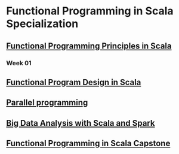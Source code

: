 * Functional Programming in Scala Specialization
** [[https://www.coursera.org/learn/progfun1/home/welcome][Functional Programming Principles in Scala]]
*** Week 01
** [[https://www.coursera.org/learn/progfun2][Functional Program Design in Scala]]
** [[https://www.coursera.org/learn/parprog1][Parallel programming]]
** [[https://www.coursera.org/learn/scala-spark-big-data][Big Data Analysis with Scala and Spark]]
** [[https://www.coursera.org/learn/scala-capstone][Functional Programming in Scala Capstone]]
